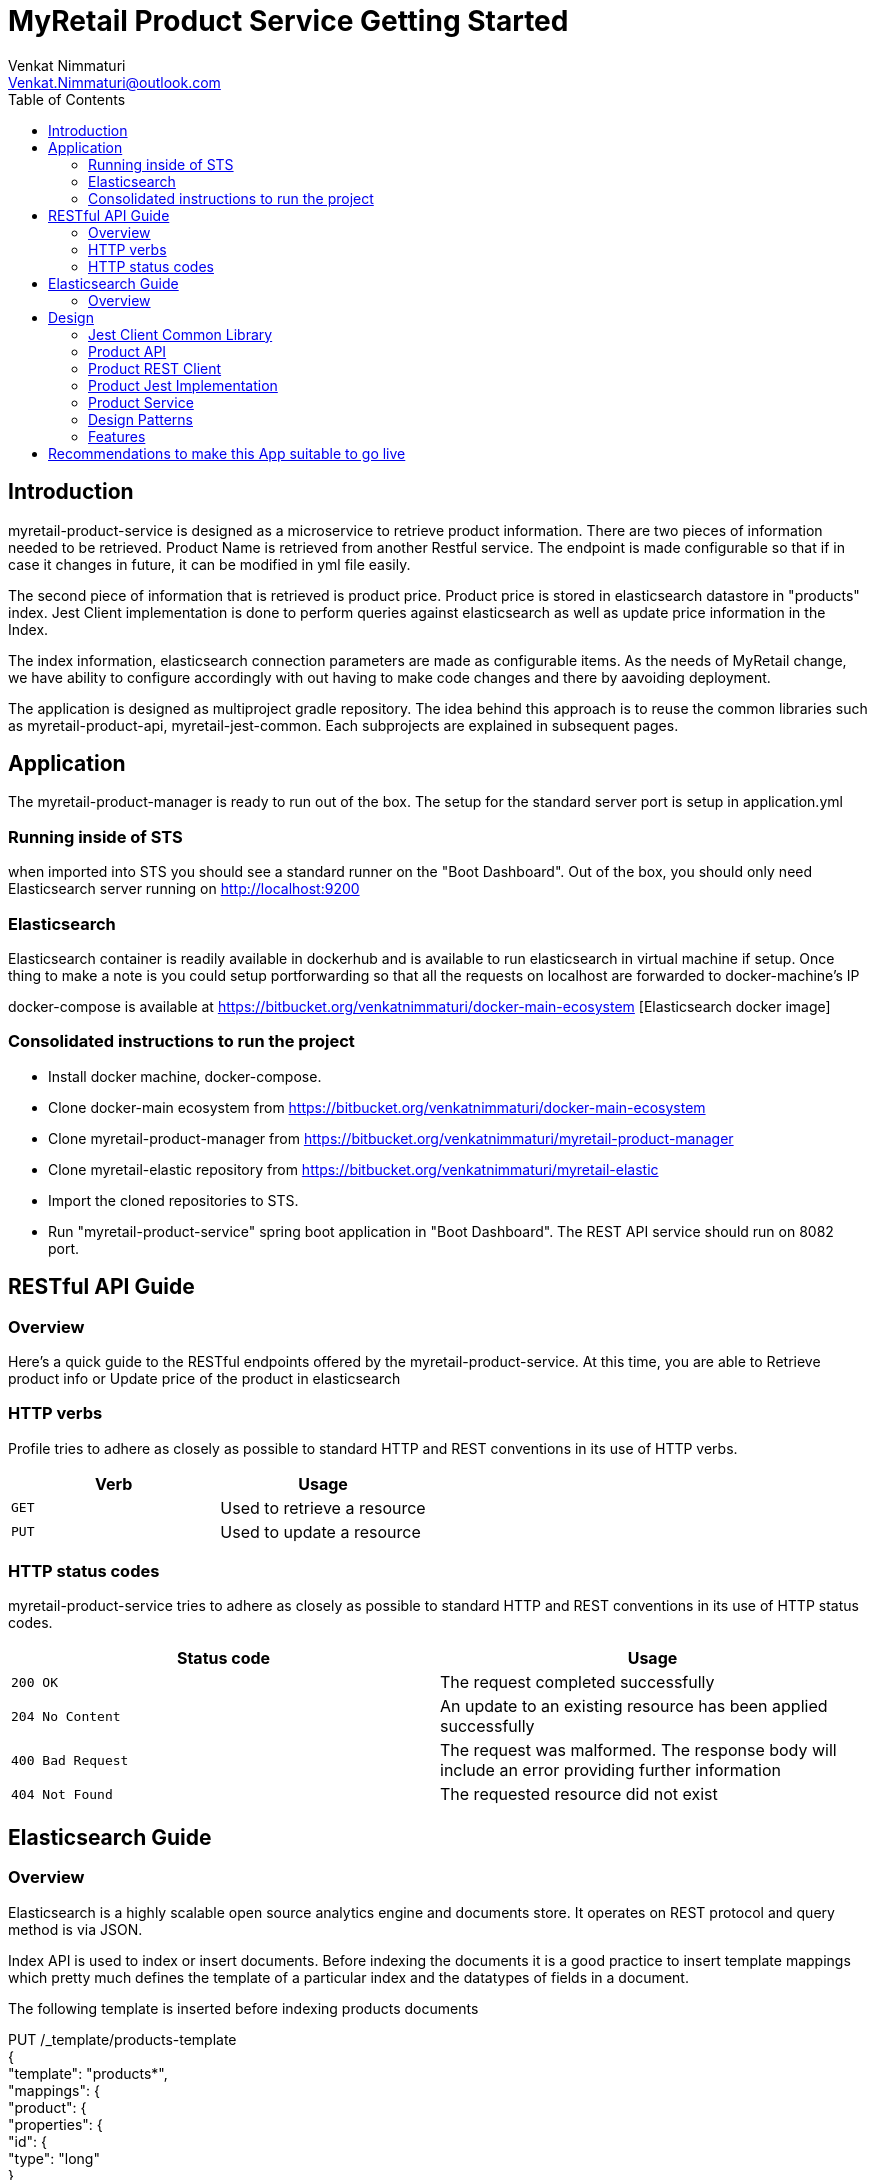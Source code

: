 = MyRetail Product Service Getting Started
:toc:
:toclevels: 5
:source-highlighter: highlightjs
Venkat Nimmaturi <Venkat.Nimmaturi@outlook.com>

[introduction]
= Introduction

myretail-product-service is designed as a microservice to retrieve product information. There are two pieces of information needed to be retrieved.
Product Name is retrieved from another Restful service. The endpoint is made configurable so that if in case it changes in future, it can be modified in yml file easily.

The second piece of information that is retrieved is product price. Product price is stored in elasticsearch datastore in "products" index. Jest Client implementation is done to perform queries against elasticsearch
as well as update price information in the Index.

The index information, elasticsearch connection parameters are made as configurable items. As the needs of MyRetail change, we have ability to configure accordingly with out having to make code changes and there by aavoiding deployment.

The application is designed as multiproject gradle repository. The idea behind this approach is to reuse the common libraries such as myretail-product-api, myretail-jest-common. Each subprojects are explained in subsequent pages.

== Application

The myretail-product-manager is ready to run out of the box. The setup for the standard server port is setup in application.yml

=== Running inside of STS

when imported into STS you should see a standard runner on the "Boot Dashboard". Out of the box, you should only need Elasticsearch server running on http://localhost:9200

=== Elasticsearch

Elasticsearch container is readily available in dockerhub and is available to run elasticsearch in virtual machine if setup. Once thing to make a note is you could setup portforwarding so that
all the requests on localhost are forwarded to docker-machine's IP

docker-compose is available at https://bitbucket.org/venkatnimmaturi/docker-main-ecosystem [Elasticsearch docker image]

=== Consolidated instructions to run the project 

 * Install docker machine, docker-compose.
 
 * Clone docker-main ecosystem from https://bitbucket.org/venkatnimmaturi/docker-main-ecosystem

 * Clone myretail-product-manager from https://bitbucket.org/venkatnimmaturi/myretail-product-manager
 
 * Clone myretail-elastic repository from https://bitbucket.org/venkatnimmaturi/myretail-elastic

 * Import the cloned repositories to STS. 

 * Run "myretail-product-service" spring boot application in "Boot Dashboard". The REST API service should run on 8082 port.

[[restful-api-guide]]
== RESTful API Guide

[[overview]]
=== Overview
Here's a quick guide to the RESTful endpoints offered by the myretail-product-service.  At this time, you are able to Retrieve product info
or Update price of the product in elasticsearch

[[overview-http-verbs]]
=== HTTP verbs

Profile tries to adhere as closely as possible to standard HTTP and REST conventions in its use of HTTP verbs.

|===
| Verb | Usage

| `GET`
| Used to retrieve a resource

| `PUT`
| Used to update a resource
|===

[[overview-http-status-codes]]
=== HTTP status codes

myretail-product-service tries to adhere as closely as possible to standard HTTP and REST conventions in its use of HTTP status codes.

|===
| Status code | Usage

| `200 OK`
| The request completed successfully

| `204 No Content`
| An update to an existing resource has been applied successfully

| `400 Bad Request`
| The request was malformed. The response body will include an error providing further information

| `404 Not Found`
| The requested resource did not exist
|===

== Elasticsearch Guide

=== Overview
Elasticsearch is a highly scalable open source analytics engine and documents store. It operates on REST protocol and query method is via JSON.

Index API is used to index or insert documents. Before indexing the documents it is a good practice to insert template mappings which pretty much defines the template
of a particular index and the datatypes of fields in a document.

The following template is inserted before indexing products documents


PUT /_template/products-template +
{ +
    "template": "products*", +
    "mappings": { +
    "product": { +
      "properties": { +
        "id": { +
            "type": "long" +
        }, +
        "price": { +
          "type": "nested", +
          "properties": { +
            "value":    { "type": "scaled_float", +
                          "scaling_factor": 100  }, +
            "currency_code": { "type": "string"  } +
          } +
        } +
      } +
    }} +
} +
=== GET and PUT API
The search and update queries are also written in JSON. Although, the search object is composed using Jest Client library, under the hood it translates in to JSON.

Following are the search and update queries:

* Search
  GET /products/13860429/_search
  
* Update
  POST /products/product/13860429/_update +
{ +
  "script" : "ctx._source.price.value = 9.45;ctx._source.price.currency_code = \"EUR\"" +
} +

== Design
[[myretail-product-elastic]]
=== Jest Client Common Library
 This repository contains myretail-jest-common library. This library consists of common code that can be used across the organization. 
 It configures Jest Client which can be used to communicate with elasticsearch. Furthermore, code to perform health check on elasticsearch can be included in this library.

[myretail-product-api]] 
=== Product API
 "myretail-product-api" artifact is aimed at holding the common API objects needed for the communication with Restful webservices. The idea behind designing this as a seperate artifact is reusability.
 
=== Product REST Client
 "myretail-product-rsclient" artifact is designed to communicate with another REST service such as http://redsky.target.com/v2/pdp/tcin/13860428 
 This is designed such that any other service which needs to communicate for product info can reuse this REST client. Moreover, the endpoint is made configurable. One more reason is there might be other microservices which needs this library 
 and needed to be scale more depending on the needs.
 
=== Product Jest Implementation
 "myretail-product-jest-impl" is the actual implementation of jest code. Main difference between Jest Client library (myretail-jest-common) and this artifact is Jest Client library 
 configures objects needed for the communication of Elasticsearch where as this artifact constructs actual queries to perform CRUD operations.

=== Product Service
 This artifact contains actual controller to accept REST requests. Since, the requirement is to retrieve data from two sources, it performs retrieval in multithreaded fashion for performance benefits.
 
=== Design Patterns
 Following design patterns are implemented to develop this application
 
 * Dependency Injection
 * Builder Pattern
 * Template Design pattern
 
=== Features
 Following features are considered when designing this app
 
 * Re-usability: The common libraries are developed such that boiler plate code can be reused.
 * Scalability: This app can be scaled both horizontally and vertically based on the needs.
 * Fault-tolerant: Hystrix code is included as a part of development. So, even the external dependencies are down, the MyRetail Product Manager microservice is fault tolerant and provides atleast deafult response.
 
= Recommendations to make this App suitable to go live
 * Configure a configuration server to externalize all the application properties such as Rest Endpoint, Elasticsearch connection properties etc...
 * Implement a discovery server so that other apps or microservices can communicate with this microservice using load balancing etc...
 * Implement Hystrix circuit breaker design pattern ( code is already there, need to configure parameters such as threshold limit etc..)
 * Since this microservice is aimed at providing data to outside clients, implement security.
 * Create a docker image for this microservice so that it can be seamlessly installed across multiple environments.   
 
  
 